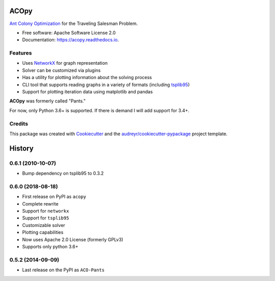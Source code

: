 =====
ACOpy
=====


.. image:: https://img.shields.io/pypi/v/acopy.svg
        :target: https://pypi.python.org/pypi/acopy

.. image:: https://img.shields.io/travis/rhgrant10/acopy.svg
        :target: https://travis-ci.org/rhgrant10/acopy

.. image:: https://readthedocs.org/projects/acopy/badge/?version=latest
        :target: https://acopy.readthedocs.io/en/latest/?badge=latest
        :alt: Documentation Status

`Ant Colony Optimization`_ for the Traveling Salesman Problem.

* Free software: Apache Software License 2.0
* Documentation: https://acopy.readthedocs.io.


Features
--------

* Uses NetworkX_ for graph representation
* Solver can be customized via plugins
* Has a utility for plotting information about the solving process
* CLI tool that supports reading graphs in a variety of formats (including tsplib95_)
* Support for plotting iteration data using matplotlib and pandas

**ACOpy** was formerly called "Pants."

For now, only Python 3.6+ is supported. If there is demand I will add support for 3.4+.


Credits
-------

This package was created with Cookiecutter_ and the `audreyr/cookiecutter-pypackage`_ project template.

.. _Cookiecutter: https://github.com/audreyr/cookiecutter
.. _`audreyr/cookiecutter-pypackage`: https://github.com/audreyr/cookiecutter-pypackage
.. _`Ant Colony Optimization`: http://en.wikipedia.org/wiki/Ant_colony_optimization_algorithms
.. _NetworkX: https://networkx.github.io/
.. _tsplib95: https://tsplib95.readthedocs.io/


=======
History
=======

0.6.1 (2010-10-07)
------------------

* Bump dependency on tsplib95 to 0.3.2

0.6.0 (2018-08-18)
------------------

* First release on PyPI as ``acopy``
* Complete rewrite
* Support for ``networkx``
* Support for ``tsplib95``
* Customizable solver
* Plotting capabilities
* Now uses Apache 2.0 License (formerly GPLv3)
* Supports only python 3.6+


0.5.2 (2014-09-09)
------------------

* Last release on the PyPI as ``ACO-Pants``


